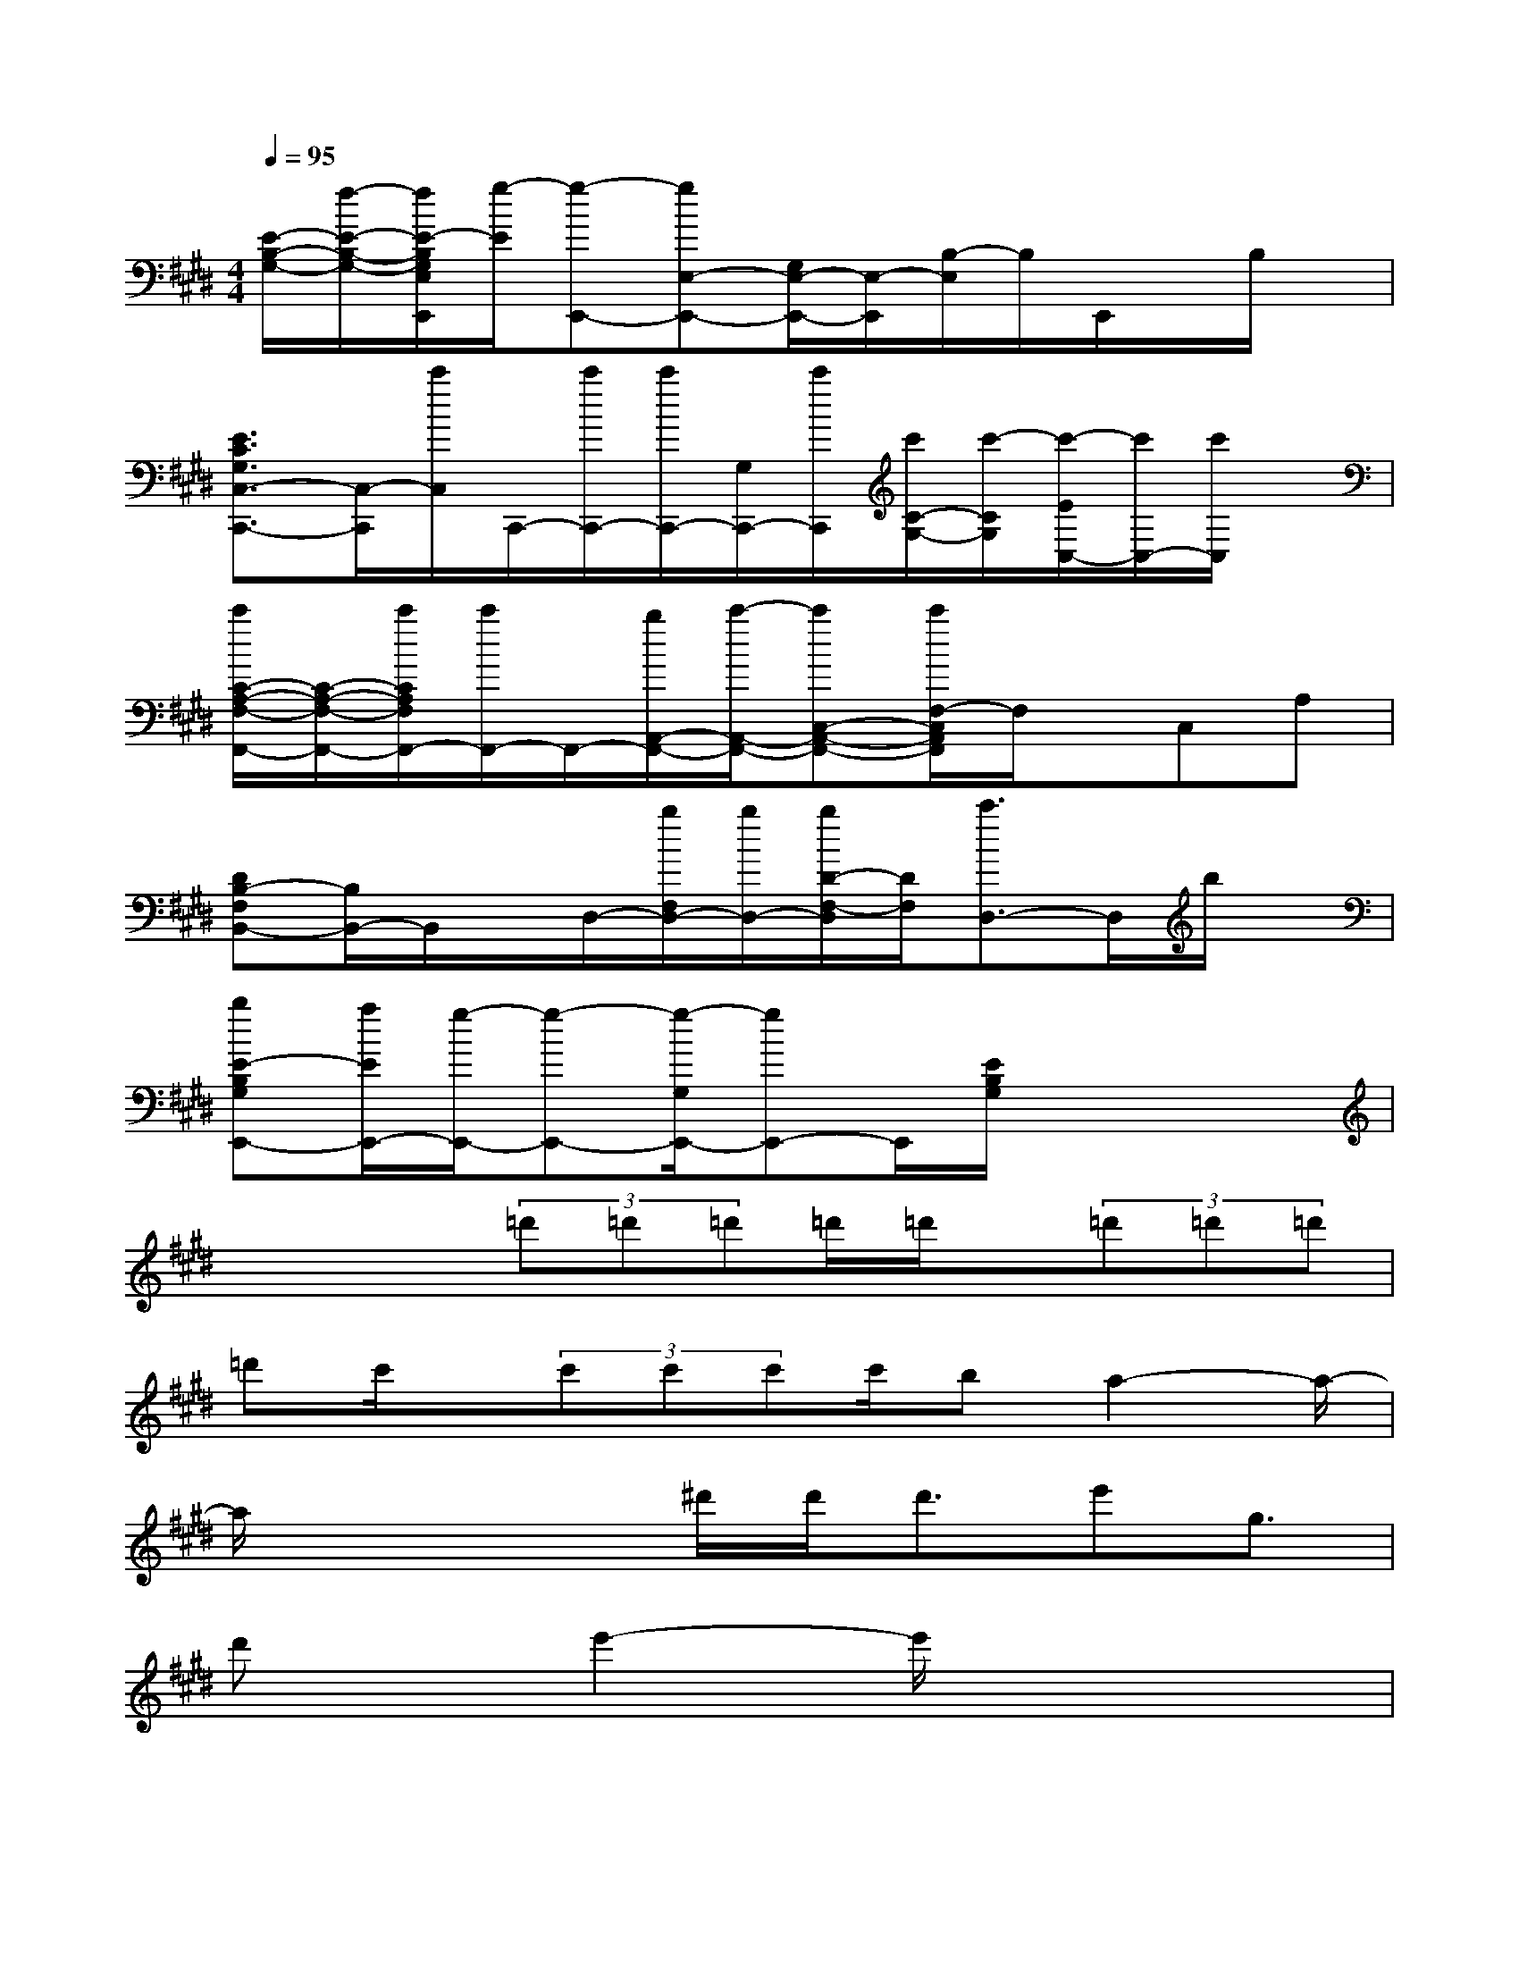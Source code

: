X:1
T:
M:4/4
L:1/8
Q:1/4=95
K:E%4sharps
V:1
[E/2-B,/2-G,/2-][f/2-E/2-B,/2-G,/2-][f/2E/2-B,/2G,/2E,/2E,,/2][g/2-E/2][g-E,,-][gE,-E,,-][G,/2E,/2-E,,/2-][E,/2-E,,/2][B,/2-E,/2]B,/2E,,/2x/2B,/2x/2|
[E3/2C3/2G,3/2C,3/2-C,,3/2-][C,/2-C,,/2][c'/2C,/2]C,,/2-[c'/2C,,/2-][c'/2C,,/2-][G,/2C,,/2-][c'/2C,,/2][c'/2C/2-G,/2-][c'/2-C/2G,/2][c'/2-E/2C,/2-][c'/2C,/2-][c'/2C,/2]x/2|
[c'/2C/2-A,/2-F,/2-F,,/2-][C/2-A,/2-F,/2-F,,/2-][c'/2C/2A,/2F,/2F,,/2-][c'/2F,,/2-]F,,/2-[b/2A,,/2-F,,/2-][c'/2-A,,/2-F,,/2-][c'C,-A,,-F,,-][c'/2F,/2-C,/2A,,/2F,,/2]F,/2x/2C,A,|
[DB,-F,B,,-][B,/2B,,/2-]B,,/2x/2D,/2-[b/2F,/2D,/2-][b/2D,/2-][b/2D/2-F,/2-D,/2][D/2F,/2][c'3/2D,3/2-]D,/2b/2x/2|
[bE-B,G,E,,-][a/2E/2E,,/2-][g/2-E,,/2-][g-E,,-][g/2-G,/2E,,/2-][gE,,-]E,,/2[E/2B,/2G,/2]x2x/2|
x2x/2(3=d'=d'=d'=d'/2=d'/2x/2(3=d'=d'=d'|
=d'c'/2x/2(3c'c'c'c'/2ba2-a/2-|
a/2x2x/2^d'/2d'<d'e'g3/2|
d'x/2e'2-e'/2x4|
x2x/2x/2(3e'e'e'e'/2x/2(3e'e'e'|
e'/2x/2e'/2x/2(3e'e'e'e'/2d'/2x/2d'2-d'/2-|
d'/2x2d'/2d'<d'd'/2x/2(3d'd'd'|
d'/2x/2d'/2x/2(3d'd'd'c'/2x/2c'3|
x2(3c'c'c'c'/2x/2c'/2x/2(3c'c'c'|
c'/2x/2c'/2x/2(3c'c'c'c'/2x/2=c'/2x/2=c'2-|
=c'4-=c'x3